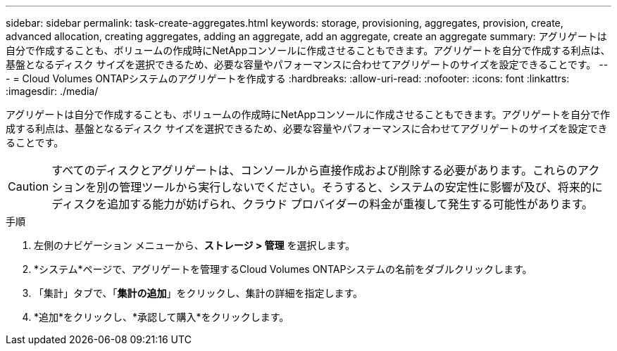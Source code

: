 ---
sidebar: sidebar 
permalink: task-create-aggregates.html 
keywords: storage, provisioning, aggregates, provision, create, advanced allocation, creating aggregates, adding an aggregate, add an aggregate, create an aggregate 
summary: アグリゲートは自分で作成することも、ボリュームの作成時にNetAppコンソールに作成させることもできます。アグリゲートを自分で作成する利点は、基盤となるディスク サイズを選択できるため、必要な容量やパフォーマンスに合わせてアグリゲートのサイズを設定できることです。 
---
= Cloud Volumes ONTAPシステムのアグリゲートを作成する
:hardbreaks:
:allow-uri-read: 
:nofooter: 
:icons: font
:linkattrs: 
:imagesdir: ./media/


[role="lead"]
アグリゲートは自分で作成することも、ボリュームの作成時にNetAppコンソールに作成させることもできます。アグリゲートを自分で作成する利点は、基盤となるディスク サイズを選択できるため、必要な容量やパフォーマンスに合わせてアグリゲートのサイズを設定できることです。


CAUTION: すべてのディスクとアグリゲートは、コンソールから直接作成および削除する必要があります。これらのアクションを別の管理ツールから実行しないでください。そうすると、システムの安定性に影響が及び、将来的にディスクを追加する能力が妨げられ、クラウド プロバイダーの料金が重複して発生する可能性があります。

.手順
. 左側のナビゲーション メニューから、*ストレージ > 管理* を選択します。
. *システム*ページで、アグリゲートを管理するCloud Volumes ONTAPシステムの名前をダブルクリックします。
. 「集計」タブで、「*集計の追加*」をクリックし、集計の詳細を指定します。
+
[role="tabbed-block"]
====
ifdef::aws[]

.AWS
--
** ディスクの種類とサイズを選択するように求められた場合は、link:task-planning-your-config.html["AWS でCloud Volumes ONTAP構成を計画する"] 。
** アグリゲートの容量サイズを入力するように求められた場合は、Amazon EBS Elastic Volumes 機能をサポートする構成でアグリゲートを作成していることになります。次のスクリーンショットは、gp3 ディスクで構成された新しいアグリゲートの例を示しています。
+
image:screenshot-aggregate-size-ev.png["集約サイズを TiB 単位で入力する gp3 ディスクの集約ディスク画面のスクリーンショット。"]

+
link:concept-aws-elastic-volumes.html["エラスティックボリュームのサポートについて詳しくはこちら"] 。



--
endif::aws[]

ifdef::azure[]

.Azure
--
ディスクの種類とディスクサイズに関するヘルプについては、link:task-planning-your-config-azure.html["AzureでCloud Volumes ONTAPの構成を計画する"] 。

--
endif::azure[]

ifdef::gcp[]

.Google Cloud
--
ディスクの種類とディスクサイズに関するヘルプについては、link:task-planning-your-config-gcp.html["Google Cloud でCloud Volumes ONTAP構成を計画する"] 。

--
endif::gcp[]

====
. *追加*をクリックし、*承認して購入*をクリックします。

